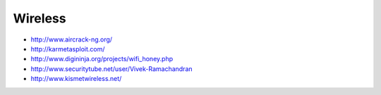 ########
Wireless
########

* http://www.aircrack-ng.org/
* http://karmetasploit.com/
* http://www.digininja.org/projects/wifi_honey.php
* http://www.securitytube.net/user/Vivek-Ramachandran
* http://www.kismetwireless.net/
